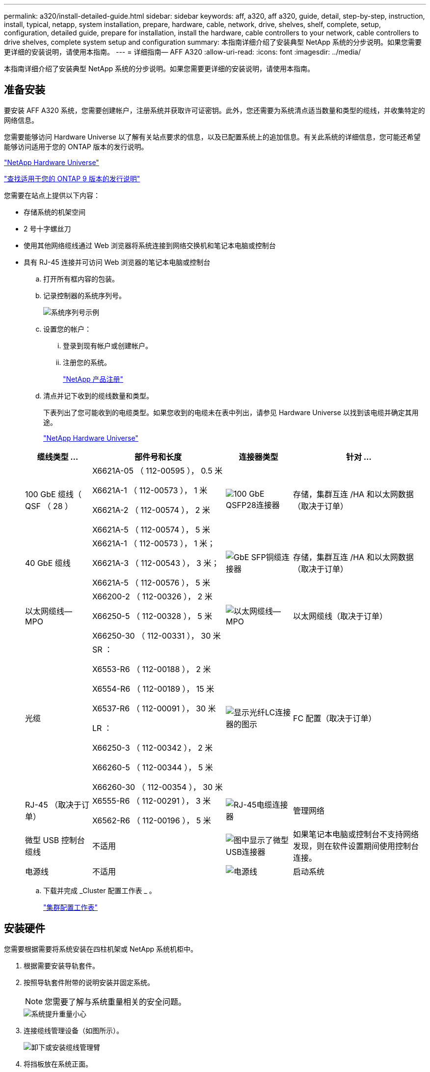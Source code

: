 ---
permalink: a320/install-detailed-guide.html 
sidebar: sidebar 
keywords: aff, a320, aff a320, guide, detail, step-by-step, instruction, install, typical, netapp, system installation, prepare, hardware, cable, network, drive, shelves, shelf, complete, setup, configuration, detailed guide, prepare for installation, install the hardware, cable controllers to your network, cable controllers to drive shelves, complete system setup and configuration 
summary: 本指南详细介绍了安装典型 NetApp 系统的分步说明。如果您需要更详细的安装说明，请使用本指南。 
---
= 详细指南— AFF A320
:allow-uri-read: 
:icons: font
:imagesdir: ../media/


[role="lead"]
本指南详细介绍了安装典型 NetApp 系统的分步说明。如果您需要更详细的安装说明，请使用本指南。



== 准备安装

要安装 AFF A320 系统，您需要创建帐户，注册系统并获取许可证密钥。此外，您还需要为系统清点适当数量和类型的缆线，并收集特定的网络信息。

您需要能够访问 Hardware Universe 以了解有关站点要求的信息，以及已配置系统上的追加信息。有关此系统的详细信息，您可能还希望能够访问适用于您的 ONTAP 版本的发行说明。

https://hwu.netapp.com["NetApp Hardware Universe"]

http://mysupport.netapp.com/documentation/productlibrary/index.html?productID=62286["查找适用于您的 ONTAP 9 版本的发行说明"]

您需要在站点上提供以下内容：

* 存储系统的机架空间
* 2 号十字螺丝刀
* 使用其他网络缆线通过 Web 浏览器将系统连接到网络交换机和笔记本电脑或控制台
* 具有 RJ-45 连接并可访问 Web 浏览器的笔记本电脑或控制台
+
.. 打开所有框内容的包装。
.. 记录控制器的系统序列号。
+
image::../media/drw_ssn_label.png[系统序列号示例]

.. 设置您的帐户：
+
... 登录到现有帐户或创建帐户。
... 注册您的系统。
+
https://mysupport.netapp.com/eservice/registerSNoAction.do?moduleName=RegisterMyProduct["NetApp 产品注册"]



.. 清点并记下收到的缆线数量和类型。
+
下表列出了您可能收到的电缆类型。如果您收到的电缆未在表中列出，请参见 Hardware Universe 以找到该电缆并确定其用途。

+
https://hwu.netapp.com["NetApp Hardware Universe"]

+
[cols="1,2,1,2"]
|===
| 缆线类型 ... | 部件号和长度 | 连接器类型 | 针对 ... 


 a| 
100 GbE 缆线（ QSF （ 28 ）
 a| 
X6621A-05 （ 112-00595 ）， 0.5 米

X6621A-1 （ 112-00573 ）， 1 米

X6621A-2 （ 112-00574 ）， 2 米

X6621A-5 （ 112-00574 ）， 5 米
 a| 
image:../media/oie_cable100_gbe_qsfp28.png["100 GbE QSFP28连接器"]
 a| 
存储，集群互连 /HA 和以太网数据（取决于订单）



 a| 
40 GbE 缆线
 a| 
X6621A-1 （ 112-00573 ）， 1 米；

X6621A-3 （ 112-00543 ）， 3 米；

X6621A-5 （ 112-00576 ）， 5 米
 a| 
image:../media/oie_cable_sfp_gbe_copper.png["GbE SFP铜缆连接器"]
 a| 
存储，集群互连 /HA 和以太网数据（取决于订单）



 a| 
以太网缆线— MPO
 a| 
X66200-2 （ 112-00326 ）， 2 米

X66250-5 （ 112-00328 ）， 5 米

X66250-30 （ 112-00331 ）， 30 米
 a| 
image:../media/oie_cable_etherned_mpo.png["以太网缆线— MPO"]
 a| 
以太网缆线（取决于订单）



 a| 
光缆
 a| 
SR ：

X6553-R6 （ 112-00188 ）， 2 米

X6554-R6 （ 112-00189 ）， 15 米

X6537-R6 （ 112-00091 ）， 30 米

LR ：

X66250-3 （ 112-00342 ）， 2 米

X66260-5 （ 112-00344 ）， 5 米

X66260-30 （ 112-00354 ）， 30 米
 a| 
image:../media/oie_cable_fiber_lc_connector.png["显示光纤LC连接器的图示"]
 a| 
FC 配置（取决于订单）



 a| 
RJ-45 （取决于订单）
 a| 
X6555-R6 （ 112-00291 ）， 3 米

X6562-R6 （ 112-00196 ）， 5 米
 a| 
image:../media/oie_cable_rj45.png["RJ-45电缆连接器"]
 a| 
管理网络



 a| 
微型 USB 控制台缆线
 a| 
不适用
 a| 
image:../media/oie_cable_micro_usb.png["图中显示了微型USB连接器"]
 a| 
如果笔记本电脑或控制台不支持网络发现，则在软件设置期间使用控制台连接。



 a| 
电源线
 a| 
不适用
 a| 
image:../media/oie_cable_power.png["电源线"]
 a| 
启动系统

|===
.. 下载并完成 _Cluster 配置工作表 _ 。
+
https://library.netapp.com/ecm/ecm_download_file/ECMLP2839002["集群配置工作表"]







== 安装硬件

您需要根据需要将系统安装在四柱机架或 NetApp 系统机柜中。

. 根据需要安装导轨套件。
. 按照导轨套件附带的说明安装并固定系统。
+

NOTE: 您需要了解与系统重量相关的安全问题。

+
image::../media/drw_a320_weight_label.png[系统提升重量小心]

. 连接缆线管理设备（如图所示）。
+
image::../media/drw_a320_cable_management_arms.png[卸下或安装缆线管理臂]

. 将挡板放在系统正面。




== 使用缆线将控制器连接到网络

您可以使用双节点无交换机集群方法或集群互连网络将控制器连接到网络。



=== 选项 1 ：为双节点无交换机集群布线

控制器模块上的可选数据端口，可选 NIC 卡和管理端口均连接到交换机。集群互连 /HA 端口通过缆线连接到两个控制器模块上。

您必须已联系网络管理员，了解有关将系统连接到交换机的信息。

请务必检查插图箭头以确定正确的缆线连接器拉片方向。

image::../media/oie_cable_pull_tab_up.png[电缆连接器，顶部带有推拉卡舌]


NOTE: 插入连接器时，您应感觉到连接器卡入到位；如果您不认为连接器卡嗒声，请将其卸下，然后将其翻转并重试。

. 您可以使用插图或分步说明完成控制器与交换机之间的布线：
+
image::../media/drw_a320_tnsc_network_cabling_composite_animated_gif.png[双节点无交换机集群复合布线]

+
[cols="1,2"]
|===
| 步骤 | 对每个控制器模块执行 


 a| 
image:../media/oie_legend_icon_1_lg.png["第 1 步"]
 a| 
使用 100 GbE （ QSFP28 ）缆线将集群 /HA 端口彼此相连：

** e0a 到 e0a
** e0d到e0d image:../media/drw_a320_tnsc_cluster_ha_connection_step1a.png["双节点无交换机集群用于连接cluster-HA连接"]




 a| 
image:../media/oie_legend_icon_2_o.png["步骤2."]
 a| 
如果您使用板载端口进行数据网络连接，请将 100GbE 或 40GbE 缆线连接到相应的数据网络交换机：

** e0g和e0h image:../media/drw_a320_onboard_data_connection_step2.png["连接板载数据网络连接"]




 a| 
image:../media/oie_legend_icon_3_dr.png["步骤3."]
 a| 
如果要使用 NIC 卡进行以太网或 FC 连接，请将 NIC 卡连接到相应的交换机：

image::../media/drw_a320_nic_connections_step3.png[双节点无交换机集群用于连接NIC]



 a| 
image:../media/oie_legend_icon_4_lp.png["步骤4."]
 a| 
使用 RJ45 缆线将 e0M 端口连接到管理网络交换机。

image:../media/drw_a320_management_port_connection_step4.png["连接管理端口"]



 a| 
image:../media/oie_legend_icon_attn_symbol.png["注意符号"]
 a| 
此时请勿插入电源线。

|===
. Cable your storage: <<使用缆线将控制器连接到驱动器架>>




=== 选项 2 ：为有交换机集群布线

控制器模块上的可选数据端口，可选 NIC 卡和管理端口均连接到交换机。集群互连 /HA 端口通过缆线连接到集群 /HA 交换机。

您必须已联系网络管理员，了解有关将系统连接到交换机的信息。

请务必检查插图箭头以确定正确的缆线连接器拉片方向。

image::../media/oie_cable_pull_tab_up.png[电缆连接器，顶部带有推拉卡舌]


NOTE: 插入连接器时，您应感觉到连接器卡入到位；如果您不认为连接器卡嗒声，请将其卸下，然后将其翻转并重试。

. 您可以使用插图或分步说明完成控制器与交换机之间的布线：
+
image::../media/drw_a320_switched_network_cabling_composite_animated_GIF.png[有交换机集群复合布线]

+
[cols="1,3"]
|===
| 步骤 | 对每个控制器模块执行 


 a| 
image:../media/oie_legend_icon_1_lg.png["第 1 步"]
 a| 
使用 100 GbE （ QSFP28 ）缆线将集群 /HA 端口连接到集群 /HA 交换机：

** 两个控制器上的 e0a 连接到集群 /HA 交换机
** 两个控制器上的e0d连接到集群/HA交换机 image:../media/drw_a320_switched_cluster_ha_connection_step1b.png["有交换机集群集群集群集群-HA连接"]




 a| 
image:../media/oie_legend_icon_2_o.png["步骤2."]
 a| 
如果您使用板载端口进行数据网络连接，请将 100GbE 或 40GbE 缆线连接到相应的数据网络交换机：

** e0g和e0h image:../media/drw_a320_onboard_data_connection_step2.png["有交换机集群板载网络连接"]




 a| 
image:../media/oie_legend_icon_3_dr.png["步骤3."]
 a| 
如果要使用 NIC 卡进行以太网或 FC 连接，请将 NIC 卡连接到相应的交换机：

image::../media/drw_a320_nic_connections_step3.png[有交换机集群网络连接]



 a| 
image:../media/oie_legend_icon_4_lp.png["步骤4."]
 a| 
使用 RJ45 缆线将 e0M 端口连接到管理网络交换机。

image:../media/drw_a320_management_port_connection_step4.png["交换集群管理网络连接"]



 a| 
image:../media/oie_legend_icon_attn_symbol.png["注意符号"]
 a| 
此时请勿插入电源线。

|===
. Cable your storage: <<使用缆线将控制器连接到驱动器架>>




== 使用缆线将控制器连接到驱动器架

您必须使用板载存储端口将控制器连接到磁盘架。



=== 选项 1 ：使用缆线将控制器连接到一个驱动器架

您必须使用缆线将每个控制器连接到 NS224 驱动器架上的 NSM 模块。

请务必检查插图箭头以确定正确的缆线连接器拉片方向。

image::../media/oie_cable_pull_tab_up.png[电缆连接器，顶部带有推拉卡舌]


NOTE: 插入连接器时，您应感觉到连接器卡入到位；如果您不认为连接器卡嗒声，请将其卸下，然后将其翻转并重试。

. 您可以使用插图或分步说明将控制器连接到一个磁盘架。
+
image::../media/drw_a320_single_shelf_connections_animated_gif.png[复合式单驱动器架布线]

+
[cols="1,3"]
|===
| 步骤 | 对每个控制器模块执行 


 a| 
image:../media/oie_legend_icon_1_mb.png["标注编号1"]
 a| 
使用缆线将控制器A连接到磁盘架 image:../media/drw_a320_storage_cabling_controller_a_single_shelf.png["Cable controller A to the shelf"]



 a| 
image:../media/oie_legend_icon_2_lo.png["标注编号2"]
 a| 
使用缆线将控制器B连接到磁盘架： image:../media/drw_a320_storage_cabling_controller_b_single_shelf.png["将控制器B连接到单个磁盘架"]

|===
. To complete setting up your system, see <<完成系统设置和配置>>




=== 选项 2 ：使用缆线将控制器连接到两个驱动器架

您必须使用缆线将每个控制器连接到两个 NS224 驱动器架上的 NSM 模块。

请务必检查插图箭头以确定正确的缆线连接器拉片方向。

image::../media/oie_cable_pull_tab_up.png[电缆连接器，顶部带有推拉卡舌]


NOTE: 插入连接器时，您应感觉到连接器卡入到位；如果您不认为连接器卡嗒声，请将其卸下，然后将其翻转并重试。

. 您可以使用下图或写入的步骤将控制器连接到两个驱动器架。
+
image::../media/drw_a320_2_shevles_cabling_animated_gif.png[为两个磁盘架布线动画]

+
[cols="1-3"]
|===
| 步骤 | 对每个控制器模块执行 


 a| 
image:../media/oie_legend_icon_1_mb.png["标注编号1"]
 a| 
使用缆线将控制器A连接到磁盘架： image:../media/drw_a320_2_shelves_cabling_controller_a.png["使用缆线将两个磁盘架连接到控制器A"]



 a| 
image:../media/oie_legend_icon_2_lo.png["标注编号2"]
 a| 
使用缆线将控制器B连接到磁盘架： image:../media/drw_a320_2_shelves_cabling_controller_b.png["使用缆线将磁盘架连接到控制器b"]

|===
. To complete setting up your system, see <<完成系统设置和配置>>




== 完成系统设置和配置

您可以使用仅连接到交换机和笔记本电脑的集群发现完成系统设置和配置，也可以直接连接到系统中的控制器，然后连接到管理交换机。



=== 选项 1 ：如果启用了网络发现，则完成系统设置和配置

如果您在笔记本电脑上启用了网络发现，则可以使用自动集群发现完成系统设置和配置。

. 将电源线插入控制器电源，然后将其连接到不同电路上的电源。
+
系统开始启动。初始启动可能需要长达八分钟的时间

. 确保您的笔记本电脑已启用网络发现。
+
有关详细信息，请参见笔记本电脑的联机帮助。

. 使用以下动画将您的笔记本电脑连接到管理交换机。
+
.动画—将笔记本电脑连接到管理交换机
video::d61f983e-f911-4b76-8b3a-ab1b0066909b[panopto]
. 选择列出的 ONTAP 图标以发现：
+
image::../media/drw_autodiscovery_controler_select.png[选择ONTAP图标]

+
.. 打开文件资源管理器。
.. 单击左窗格中的 network 。
.. 右键单击并选择刷新。
.. 双击 ONTAP 图标并接受屏幕上显示的任何证书。
+

NOTE: XXXXX 是目标节点的系统序列号。

+
此时将打开 System Manager 。



. 使用 System Manager 引导式设置，使用在 _NetApp ONTAP 配置指南 _ 中收集的数据配置系统。
+
https://library.netapp.com/ecm/ecm_download_file/ECMLP2862613["《 ONTAP 配置指南》"]

. 运行 Config Advisor 以验证系统的运行状况。
. 完成初始配置后，转到 https://www.netapp.com/data-management/oncommand-system-documentation/["ONTAP 和 AMP ； ONTAP System Manager 文档资源"] 页面，了解有关在 ONTAP 中配置其他功能的信息。




=== 选项 2 ：如果未启用网络发现，则完成系统设置和配置

如果您的笔记本电脑未启用网络发现，则必须使用此任务完成配置和设置。

. 为笔记本电脑或控制台布线并进行配置：
+
.. 使用 N-8-1 将笔记本电脑或控制台上的控制台端口设置为 115200 波特。
+

NOTE: 有关如何配置控制台端口的信息，请参见笔记本电脑或控制台的联机帮助。

.. 使用系统随附的控制台缆线将控制台缆线连接到笔记本电脑或控制台，然后将此笔记本电脑连接到管理子网上的管理交换机。
+
image::../media/drw_a320_laptop_to_switch_and_controller.png[使用缆线将笔记本电脑连接到管理子网交换机]

.. 使用管理子网上的一个 TCP/IP 地址为笔记本电脑或控制台分配 TCP/IP 地址。


. 使用以下动画设置一个或多个驱动器架 ID ：
+
.动画—设置驱动器架ID
video::c600f366-4d30-481a-89d9-ab1b0066589b[panopto]
. 将电源线插入控制器电源，然后将其连接到不同电路上的电源。
+
系统开始启动。初始启动可能需要长达八分钟的时间

. 将初始节点管理 IP 地址分配给其中一个节点。
+
[cols="1,3"]
|===
| 如果管理网络具有 DHCP... | 那么 ... 


 a| 
已配置
 a| 
记录分配给新控制器的 IP 地址。



 a| 
未配置
 a| 
.. 使用 PuTTY ，终端服务器或环境中的等效项打开控制台会话。
+

NOTE: 如果您不知道如何配置 PuTTY ，请查看笔记本电脑或控制台的联机帮助。

.. 在脚本提示时输入管理 IP 地址。


|===
. 使用笔记本电脑或控制台上的 System Manager 配置集群：
+
.. 将浏览器指向节点管理 IP 地址。
+

NOTE: 此地址的格式为 +https://x.x.x.x+ 。

.. 使用您在 _NetApp ONTAP 配置指南 _ 中收集的数据配置系统。
+
https://library.netapp.com/ecm/ecm_download_file/ECMLP2862613["《 ONTAP 配置指南》"]



. 运行 Config Advisor 以验证系统的运行状况。
. 完成初始配置后，转到 https://www.netapp.com/data-management/oncommand-system-documentation/["ONTAP 和 AMP ； ONTAP System Manager 文档资源"] 页面，了解有关在 ONTAP 中配置其他功能的信息。

